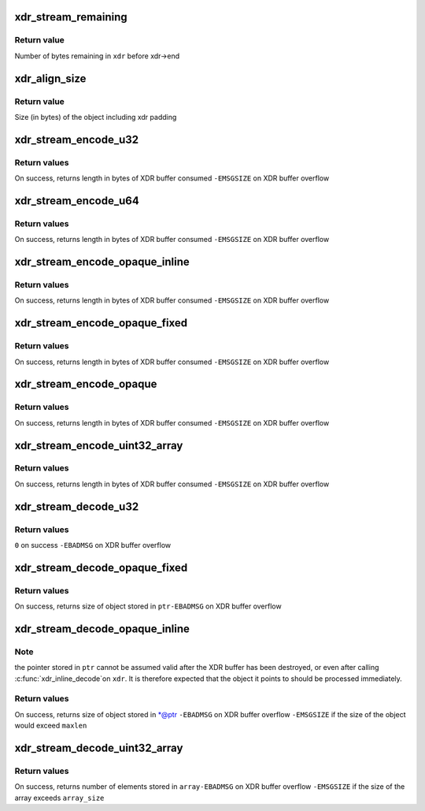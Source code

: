 .. -*- coding: utf-8; mode: rst -*-
.. src-file: include/linux/sunrpc/xdr.h

.. _`xdr_stream_remaining`:

xdr_stream_remaining
====================

.. c:function:: size_t xdr_stream_remaining(const struct xdr_stream *xdr)

    Return the number of bytes remaining in the stream

    :param xdr:
        pointer to struct xdr_stream
    :type xdr: const struct xdr_stream \*

.. _`xdr_stream_remaining.return-value`:

Return value
------------

Number of bytes remaining in \ ``xdr``\  before xdr->end

.. _`xdr_align_size`:

xdr_align_size
==============

.. c:function:: size_t xdr_align_size(size_t n)

    Calculate padded size of an object

    :param n:
        Size of an object being XDR encoded (in bytes)
    :type n: size_t

.. _`xdr_align_size.return-value`:

Return value
------------

Size (in bytes) of the object including xdr padding

.. _`xdr_stream_encode_u32`:

xdr_stream_encode_u32
=====================

.. c:function:: ssize_t xdr_stream_encode_u32(struct xdr_stream *xdr, __u32 n)

    Encode a 32-bit integer

    :param xdr:
        pointer to xdr_stream
    :type xdr: struct xdr_stream \*

    :param n:
        integer to encode
    :type n: __u32

.. _`xdr_stream_encode_u32.return-values`:

Return values
-------------

On success, returns length in bytes of XDR buffer consumed
\ ``-EMSGSIZE``\  on XDR buffer overflow

.. _`xdr_stream_encode_u64`:

xdr_stream_encode_u64
=====================

.. c:function:: ssize_t xdr_stream_encode_u64(struct xdr_stream *xdr, __u64 n)

    Encode a 64-bit integer

    :param xdr:
        pointer to xdr_stream
    :type xdr: struct xdr_stream \*

    :param n:
        64-bit integer to encode
    :type n: __u64

.. _`xdr_stream_encode_u64.return-values`:

Return values
-------------

On success, returns length in bytes of XDR buffer consumed
\ ``-EMSGSIZE``\  on XDR buffer overflow

.. _`xdr_stream_encode_opaque_inline`:

xdr_stream_encode_opaque_inline
===============================

.. c:function:: ssize_t xdr_stream_encode_opaque_inline(struct xdr_stream *xdr, void **ptr, size_t len)

    Encode opaque xdr data

    :param xdr:
        pointer to xdr_stream
    :type xdr: struct xdr_stream \*

    :param ptr:
        pointer to void pointer
    :type ptr: void \*\*

    :param len:
        size of object
    :type len: size_t

.. _`xdr_stream_encode_opaque_inline.return-values`:

Return values
-------------

On success, returns length in bytes of XDR buffer consumed
\ ``-EMSGSIZE``\  on XDR buffer overflow

.. _`xdr_stream_encode_opaque_fixed`:

xdr_stream_encode_opaque_fixed
==============================

.. c:function:: ssize_t xdr_stream_encode_opaque_fixed(struct xdr_stream *xdr, const void *ptr, size_t len)

    Encode fixed length opaque xdr data

    :param xdr:
        pointer to xdr_stream
    :type xdr: struct xdr_stream \*

    :param ptr:
        pointer to opaque data object
    :type ptr: const void \*

    :param len:
        size of object pointed to by \ ``ptr``\ 
    :type len: size_t

.. _`xdr_stream_encode_opaque_fixed.return-values`:

Return values
-------------

On success, returns length in bytes of XDR buffer consumed
\ ``-EMSGSIZE``\  on XDR buffer overflow

.. _`xdr_stream_encode_opaque`:

xdr_stream_encode_opaque
========================

.. c:function:: ssize_t xdr_stream_encode_opaque(struct xdr_stream *xdr, const void *ptr, size_t len)

    Encode variable length opaque xdr data

    :param xdr:
        pointer to xdr_stream
    :type xdr: struct xdr_stream \*

    :param ptr:
        pointer to opaque data object
    :type ptr: const void \*

    :param len:
        size of object pointed to by \ ``ptr``\ 
    :type len: size_t

.. _`xdr_stream_encode_opaque.return-values`:

Return values
-------------

On success, returns length in bytes of XDR buffer consumed
\ ``-EMSGSIZE``\  on XDR buffer overflow

.. _`xdr_stream_encode_uint32_array`:

xdr_stream_encode_uint32_array
==============================

.. c:function:: ssize_t xdr_stream_encode_uint32_array(struct xdr_stream *xdr, const __u32 *array, size_t array_size)

    Encode variable length array of integers

    :param xdr:
        pointer to xdr_stream
    :type xdr: struct xdr_stream \*

    :param array:
        array of integers
    :type array: const __u32 \*

    :param array_size:
        number of elements in \ ``array``\ 
    :type array_size: size_t

.. _`xdr_stream_encode_uint32_array.return-values`:

Return values
-------------

On success, returns length in bytes of XDR buffer consumed
\ ``-EMSGSIZE``\  on XDR buffer overflow

.. _`xdr_stream_decode_u32`:

xdr_stream_decode_u32
=====================

.. c:function:: ssize_t xdr_stream_decode_u32(struct xdr_stream *xdr, __u32 *ptr)

    Decode a 32-bit integer

    :param xdr:
        pointer to xdr_stream
    :type xdr: struct xdr_stream \*

    :param ptr:
        location to store integer
    :type ptr: __u32 \*

.. _`xdr_stream_decode_u32.return-values`:

Return values
-------------

\ ``0``\  on success
\ ``-EBADMSG``\  on XDR buffer overflow

.. _`xdr_stream_decode_opaque_fixed`:

xdr_stream_decode_opaque_fixed
==============================

.. c:function:: ssize_t xdr_stream_decode_opaque_fixed(struct xdr_stream *xdr, void *ptr, size_t len)

    Decode fixed length opaque xdr data

    :param xdr:
        pointer to xdr_stream
    :type xdr: struct xdr_stream \*

    :param ptr:
        location to store data
    :type ptr: void \*

    :param len:
        size of buffer pointed to by \ ``ptr``\ 
    :type len: size_t

.. _`xdr_stream_decode_opaque_fixed.return-values`:

Return values
-------------

On success, returns size of object stored in \ ``ptr``\ 
\ ``-EBADMSG``\  on XDR buffer overflow

.. _`xdr_stream_decode_opaque_inline`:

xdr_stream_decode_opaque_inline
===============================

.. c:function:: ssize_t xdr_stream_decode_opaque_inline(struct xdr_stream *xdr, void **ptr, size_t maxlen)

    Decode variable length opaque xdr data

    :param xdr:
        pointer to xdr_stream
    :type xdr: struct xdr_stream \*

    :param ptr:
        location to store pointer to opaque data
    :type ptr: void \*\*

    :param maxlen:
        maximum acceptable object size
    :type maxlen: size_t

.. _`xdr_stream_decode_opaque_inline.note`:

Note
----

the pointer stored in \ ``ptr``\  cannot be assumed valid after the XDR
buffer has been destroyed, or even after calling \ :c:func:`xdr_inline_decode`\ 
on \ ``xdr``\ . It is therefore expected that the object it points to should
be processed immediately.

.. _`xdr_stream_decode_opaque_inline.return-values`:

Return values
-------------

On success, returns size of object stored in \*@ptr
\ ``-EBADMSG``\  on XDR buffer overflow
\ ``-EMSGSIZE``\  if the size of the object would exceed \ ``maxlen``\ 

.. _`xdr_stream_decode_uint32_array`:

xdr_stream_decode_uint32_array
==============================

.. c:function:: ssize_t xdr_stream_decode_uint32_array(struct xdr_stream *xdr, __u32 *array, size_t array_size)

    Decode variable length array of integers

    :param xdr:
        pointer to xdr_stream
    :type xdr: struct xdr_stream \*

    :param array:
        location to store the integer array or NULL
    :type array: __u32 \*

    :param array_size:
        number of elements to store
    :type array_size: size_t

.. _`xdr_stream_decode_uint32_array.return-values`:

Return values
-------------

On success, returns number of elements stored in \ ``array``\ 
\ ``-EBADMSG``\  on XDR buffer overflow
\ ``-EMSGSIZE``\  if the size of the array exceeds \ ``array_size``\ 

.. This file was automatic generated / don't edit.

